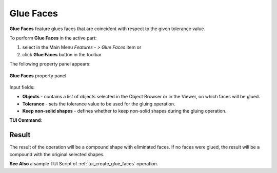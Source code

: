 .. |glue_faces.icon|    image:: images/glue_faces.png

Glue Faces
==========

**Glue Faces** feature glues faces that are coincident with respect to the given tolerance value.

To perform **Glue Faces** in the active part:

#. select in the Main Menu *Features - > Glue Faces* item  or
#. click |glue_faces.icon| **Glue Faces** button in the toolbar

The following property panel appears:

.. figure:: images/GlueFaces.png 
   :align: center

   **Glue Faces**  property panel

Input fields:  

- **Objects** - contains a list of objects selected in the Object Browser or in the Viewer, on which faces will be glued.
- **Tolerance** - sets the tolerance value to be used for the gluing operation.
- **Keep non-solid shapes** - defines whether to keep non-solid shapes during the gluing operation.

**TUI Command**:

.. py:function:: model.addGlueFaces(Part_doc, objects, tolerance, keepNonSolid)

    :param part: The current part object.
    :param objects: A list of shapes for which faces should be glued.
    :param number: The tolerance value.
    :param boolean: *True* to keep non-solid shapes.
    :return: Created object.

Result
""""""

The result of the operation will be a compound shape with eliminated faces.
If no faces were glued, the result will be a compound with the original selected shapes.

**See Also** a sample TUI Script of :ref:`tui_create_glue_faces` operation.
